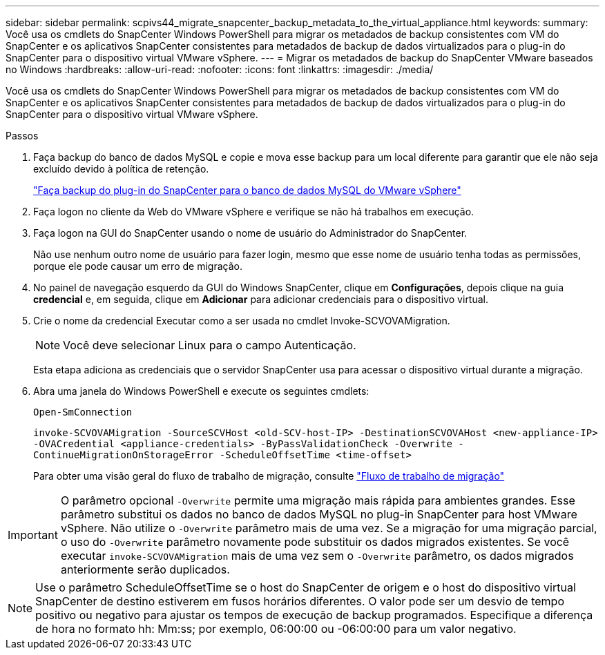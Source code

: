 ---
sidebar: sidebar 
permalink: scpivs44_migrate_snapcenter_backup_metadata_to_the_virtual_appliance.html 
keywords:  
summary: Você usa os cmdlets do SnapCenter Windows PowerShell para migrar os metadados de backup consistentes com VM do SnapCenter e os aplicativos SnapCenter consistentes para metadados de backup de dados virtualizados para o plug-in do SnapCenter para o dispositivo virtual VMware vSphere. 
---
= Migrar os metadados de backup do SnapCenter VMware baseados no Windows
:hardbreaks:
:allow-uri-read: 
:nofooter: 
:icons: font
:linkattrs: 
:imagesdir: ./media/


[role="lead"]
Você usa os cmdlets do SnapCenter Windows PowerShell para migrar os metadados de backup consistentes com VM do SnapCenter e os aplicativos SnapCenter consistentes para metadados de backup de dados virtualizados para o plug-in do SnapCenter para o dispositivo virtual VMware vSphere.

.Passos
. Faça backup do banco de dados MySQL e copie e mova esse backup para um local diferente para garantir que ele não seja excluído devido à política de retenção.
+
link:scpivs44_back_up_the_snapcenter_plug-in_for_vmware_vsphere_mysql_database.html["Faça backup do plug-in do SnapCenter para o banco de dados MySQL do VMware vSphere"]

. Faça logon no cliente da Web do VMware vSphere e verifique se não há trabalhos em execução.
. Faça logon na GUI do SnapCenter usando o nome de usuário do Administrador do SnapCenter.
+
Não use nenhum outro nome de usuário para fazer login, mesmo que esse nome de usuário tenha todas as permissões, porque ele pode causar um erro de migração.

. No painel de navegação esquerdo da GUI do Windows SnapCenter, clique em *Configurações*, depois clique na guia *credencial* e, em seguida, clique em *Adicionar* para adicionar credenciais para o dispositivo virtual.
. Crie o nome da credencial Executar como a ser usada no cmdlet Invoke-SCVOVAMigration.
+

NOTE: Você deve selecionar Linux para o campo Autenticação.

+
Esta etapa adiciona as credenciais que o servidor SnapCenter usa para acessar o dispositivo virtual durante a migração.

. Abra uma janela do Windows PowerShell e execute os seguintes cmdlets:
+
`Open-SmConnection`

+
`invoke-SCVOVAMigration -SourceSCVHost <old-SCV-host-IP> -DestinationSCVOVAHost <new-appliance-IP> -OVACredential <appliance-credentials> -ByPassValidationCheck -Overwrite -ContinueMigrationOnStorageError -ScheduleOffsetTime <time-offset>`

+
Para obter uma visão geral do fluxo de trabalho de migração, consulte link:scpivs44_migration_overview.html#migration_workflow["Fluxo de trabalho de migração"]




IMPORTANT: O parâmetro opcional `-Overwrite` permite uma migração mais rápida para ambientes grandes. Esse parâmetro substitui os dados no banco de dados MySQL no plug-in SnapCenter para host VMware vSphere. Não utilize o `-Overwrite` parâmetro mais de uma vez. Se a migração for uma migração parcial, o uso do `-Overwrite` parâmetro novamente pode substituir os dados migrados existentes. Se você executar `invoke-SCVOVAMigration` mais de uma vez sem o `-Overwrite` parâmetro, os dados migrados anteriormente serão duplicados.


NOTE: Use o parâmetro ScheduleOffsetTime se o host do SnapCenter de origem e o host do dispositivo virtual SnapCenter de destino estiverem em fusos horários diferentes. O valor pode ser um desvio de tempo positivo ou negativo para ajustar os tempos de execução de backup programados. Especifique a diferença de hora no formato hh: Mm:ss; por exemplo, 06:00:00 ou -06:00:00 para um valor negativo.

